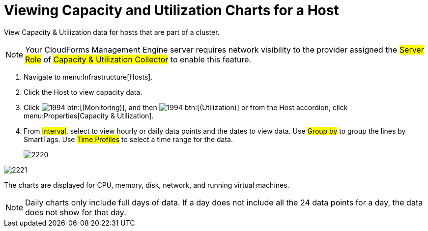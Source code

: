 = Viewing Capacity and Utilization Charts for a Host

View Capacity & Utilization data for hosts that are part of a cluster.

NOTE: Your CloudForms Management Engine server requires network visibility to the provider assigned the #Server Role# of #Capacity & Utilization Collector# to enable this feature.

. Navigate to menu:Infrastructure[Hosts].
. Click the Host to view capacity data.
. Click  image:images/1994.png[] btn:[(Monitoring)], and then  image:images/1994.png[] btn:[(Utilization)] or from the Host accordion, click menu:Properties[Capacity & Utilization].
. From #Interval#, select to view hourly or daily data points and the dates to view data.
  Use #Group by# to group the lines by SmartTags.
  Use #Time Profiles# to select a time range for the data.
+

image::images/2220.png[]



image::images/2221.png[]

The charts are displayed for CPU, memory, disk, network, and running virtual machines.

NOTE: Daily charts only include full days of data.
If a day does not include all the 24 data points for a day, the data does not show for that day.
